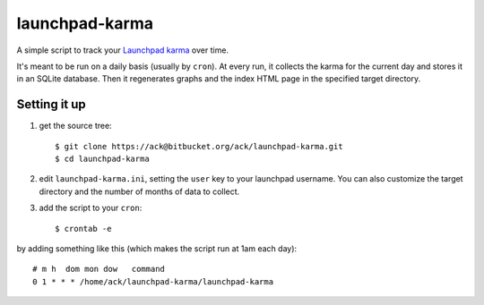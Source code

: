 ===============
launchpad-karma
===============

A simple script to track your `Launchpad karma
<https://help.launchpad.net/YourAccount/Karma>`_ over time.

It's meant to be run on a daily basis (usually by ``cron``).  At every
run, it collects the karma for the current day and stores it in an
SQLite database. Then it regenerates graphs and the index HTML page in
the specified target directory.

Setting it up
-------------

1. get the source tree::

    $ git clone https://ack@bitbucket.org/ack/launchpad-karma.git
    $ cd launchpad-karma

2. edit ``launchpad-karma.ini``, setting the ``user`` key to your
   launchpad username.  You can also customize the target directory
   and the number of months of data to collect.

3. add the script to your ``cron``::

    $ crontab -e

by adding something like this (which makes the script run at 1am each day)::
     
    # m h  dom mon dow   command
    0 1 * * * /home/ack/launchpad-karma/launchpad-karma
